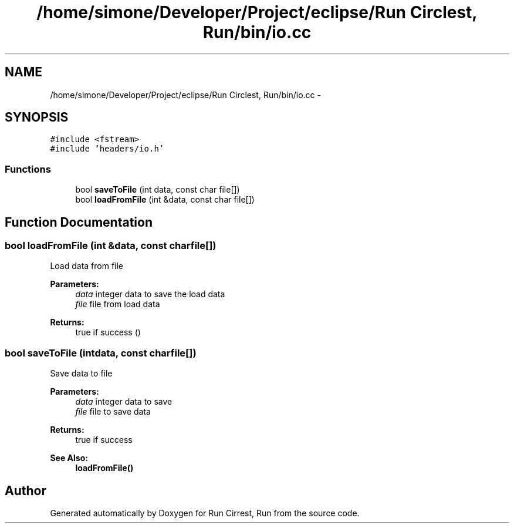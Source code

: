.TH "/home/simone/Developer/Project/eclipse/Run Circlest, Run/bin/io.cc" 3 "Mon Oct 12 2015" "Run Cirrest, Run" \" -*- nroff -*-
.ad l
.nh
.SH NAME
/home/simone/Developer/Project/eclipse/Run Circlest, Run/bin/io.cc \- 
.SH SYNOPSIS
.br
.PP
\fC#include <fstream>\fP
.br
\fC#include 'headers/io\&.h'\fP
.br

.SS "Functions"

.in +1c
.ti -1c
.RI "bool \fBsaveToFile\fP (int data, const char file[])"
.br
.ti -1c
.RI "bool \fBloadFromFile\fP (int &data, const char file[])"
.br
.in -1c
.SH "Function Documentation"
.PP 
.SS "bool loadFromFile (int &data, const charfile[])"
Load data from file 
.PP
\fBParameters:\fP
.RS 4
\fIdata\fP integer data to save the load data 
.br
\fIfile\fP file from load data 
.RE
.PP
\fBReturns:\fP
.RS 4
true if success () 
.RE
.PP

.SS "bool saveToFile (intdata, const charfile[])"
Save data to file 
.PP
\fBParameters:\fP
.RS 4
\fIdata\fP integer data to save 
.br
\fIfile\fP file to save data 
.RE
.PP
\fBReturns:\fP
.RS 4
true if success 
.RE
.PP
\fBSee Also:\fP
.RS 4
\fBloadFromFile()\fP 
.RE
.PP

.SH "Author"
.PP 
Generated automatically by Doxygen for Run Cirrest, Run from the source code\&.
